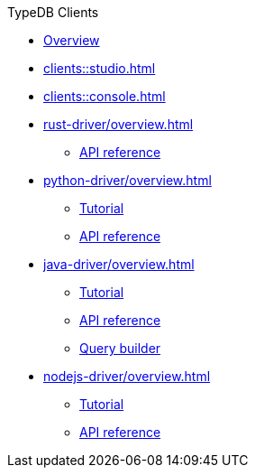 .TypeDB Clients
* xref:clients::overview.adoc[Overview]
* xref:clients::studio.adoc[]
* xref:clients::console.adoc[]
* xref:rust-driver/overview.adoc[]
** xref:clients::rust-driver/api-reference.adoc[API reference]
* xref:python-driver/overview.adoc[]
** xref:clients::python-driver/tutorial.adoc[Tutorial]
** xref:clients::python-driver/api-reference.adoc[API reference]
* xref:java-driver/overview.adoc[]
** xref:clients::java-driver/tutorial.adoc[Tutorial]
** xref:clients::java-driver/api-reference.adoc[API reference]
** xref:clients::java-driver/query-builder.adoc[Query builder]
* xref:nodejs-driver/overview.adoc[]
** xref:clients::nodejs-driver/tutorial.adoc[Tutorial]
** xref:clients::nodejs-driver/api-reference.adoc[API reference]
//* xref:clients::other-languages.adoc[]
//* xref:clients::new-driver.adoc[]

//* xref:clients:resources:downloads.adoc[Downloads]
